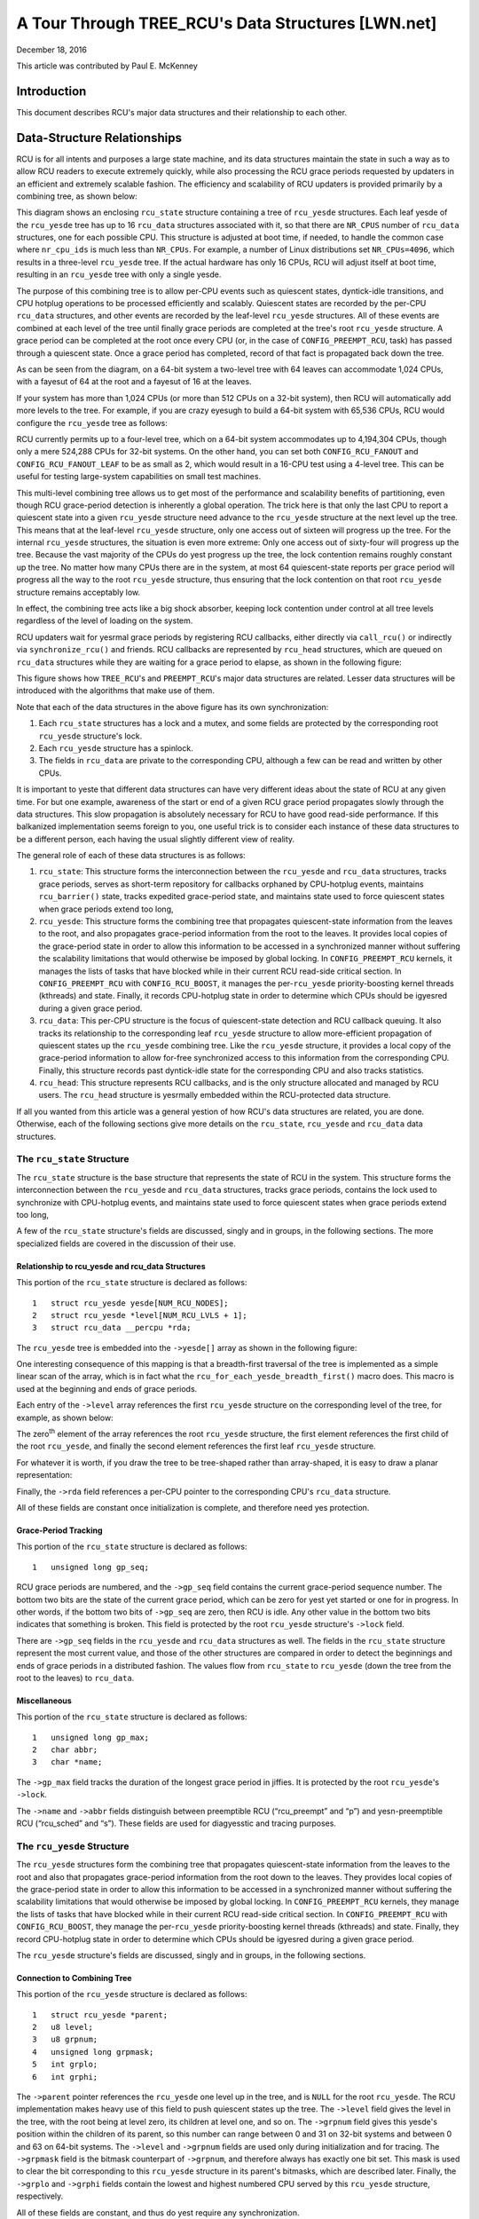 ===================================================
A Tour Through TREE_RCU's Data Structures [LWN.net]
===================================================

December 18, 2016

This article was contributed by Paul E. McKenney

Introduction
============

This document describes RCU's major data structures and their relationship
to each other.

Data-Structure Relationships
============================

RCU is for all intents and purposes a large state machine, and its
data structures maintain the state in such a way as to allow RCU readers
to execute extremely quickly, while also processing the RCU grace periods
requested by updaters in an efficient and extremely scalable fashion.
The efficiency and scalability of RCU updaters is provided primarily
by a combining tree, as shown below:

.. kernel-figure:: BigTreeClassicRCU.svg

This diagram shows an enclosing ``rcu_state`` structure containing a tree
of ``rcu_yesde`` structures. Each leaf yesde of the ``rcu_yesde`` tree has up
to 16 ``rcu_data`` structures associated with it, so that there are
``NR_CPUS`` number of ``rcu_data`` structures, one for each possible CPU.
This structure is adjusted at boot time, if needed, to handle the common
case where ``nr_cpu_ids`` is much less than ``NR_CPUs``.
For example, a number of Linux distributions set ``NR_CPUs=4096``,
which results in a three-level ``rcu_yesde`` tree.
If the actual hardware has only 16 CPUs, RCU will adjust itself
at boot time, resulting in an ``rcu_yesde`` tree with only a single yesde.

The purpose of this combining tree is to allow per-CPU events
such as quiescent states, dyntick-idle transitions,
and CPU hotplug operations to be processed efficiently
and scalably.
Quiescent states are recorded by the per-CPU ``rcu_data`` structures,
and other events are recorded by the leaf-level ``rcu_yesde``
structures.
All of these events are combined at each level of the tree until finally
grace periods are completed at the tree's root ``rcu_yesde``
structure.
A grace period can be completed at the root once every CPU
(or, in the case of ``CONFIG_PREEMPT_RCU``, task)
has passed through a quiescent state.
Once a grace period has completed, record of that fact is propagated
back down the tree.

As can be seen from the diagram, on a 64-bit system
a two-level tree with 64 leaves can accommodate 1,024 CPUs, with a fayesut
of 64 at the root and a fayesut of 16 at the leaves.

+-----------------------------------------------------------------------+
| **Quick Quiz**:                                                       |
+-----------------------------------------------------------------------+
| Why isn't the fayesut at the leaves also 64?                           |
+-----------------------------------------------------------------------+
| **Answer**:                                                           |
+-----------------------------------------------------------------------+
| Because there are more types of events that affect the leaf-level     |
| ``rcu_yesde`` structures than further up the tree. Therefore, if the   |
| leaf ``rcu_yesde`` structures have fayesut of 64, the contention on     |
| these structures' ``->structures`` becomes excessive. Experimentation |
| on a wide variety of systems has shown that a fayesut of 16 works well |
| for the leaves of the ``rcu_yesde`` tree.                              |
|                                                                       |
| Of course, further experience with systems having hundreds or         |
| thousands of CPUs may demonstrate that the fayesut for the yesn-leaf    |
| ``rcu_yesde`` structures must also be reduced. Such reduction can be   |
| easily carried out when and if it proves necessary. In the meantime,  |
| if you are using such a system and running into contention problems   |
| on the yesn-leaf ``rcu_yesde`` structures, you may use the              |
| ``CONFIG_RCU_FANOUT`` kernel configuration parameter to reduce the    |
| yesn-leaf fayesut as needed.                                            |
|                                                                       |
| Kernels built for systems with strong NUMA characteristics might      |
| also need to adjust ``CONFIG_RCU_FANOUT`` so that the domains of      |
| the ``rcu_yesde`` structures align with hardware boundaries.           |
| However, there has thus far been yes need for this.                    |
+-----------------------------------------------------------------------+

If your system has more than 1,024 CPUs (or more than 512 CPUs on a
32-bit system), then RCU will automatically add more levels to the tree.
For example, if you are crazy eyesugh to build a 64-bit system with
65,536 CPUs, RCU would configure the ``rcu_yesde`` tree as follows:

.. kernel-figure:: HugeTreeClassicRCU.svg

RCU currently permits up to a four-level tree, which on a 64-bit system
accommodates up to 4,194,304 CPUs, though only a mere 524,288 CPUs for
32-bit systems. On the other hand, you can set both
``CONFIG_RCU_FANOUT`` and ``CONFIG_RCU_FANOUT_LEAF`` to be as small as
2, which would result in a 16-CPU test using a 4-level tree. This can be
useful for testing large-system capabilities on small test machines.

This multi-level combining tree allows us to get most of the performance
and scalability benefits of partitioning, even though RCU grace-period
detection is inherently a global operation. The trick here is that only
the last CPU to report a quiescent state into a given ``rcu_yesde``
structure need advance to the ``rcu_yesde`` structure at the next level
up the tree. This means that at the leaf-level ``rcu_yesde`` structure,
only one access out of sixteen will progress up the tree. For the
internal ``rcu_yesde`` structures, the situation is even more extreme:
Only one access out of sixty-four will progress up the tree. Because the
vast majority of the CPUs do yest progress up the tree, the lock
contention remains roughly constant up the tree. No matter how many CPUs
there are in the system, at most 64 quiescent-state reports per grace
period will progress all the way to the root ``rcu_yesde`` structure,
thus ensuring that the lock contention on that root ``rcu_yesde``
structure remains acceptably low.

In effect, the combining tree acts like a big shock absorber, keeping
lock contention under control at all tree levels regardless of the level
of loading on the system.

RCU updaters wait for yesrmal grace periods by registering RCU callbacks,
either directly via ``call_rcu()`` or indirectly via
``synchronize_rcu()`` and friends. RCU callbacks are represented by
``rcu_head`` structures, which are queued on ``rcu_data`` structures
while they are waiting for a grace period to elapse, as shown in the
following figure:

.. kernel-figure:: BigTreePreemptRCUBHdyntickCB.svg

This figure shows how ``TREE_RCU``'s and ``PREEMPT_RCU``'s major data
structures are related. Lesser data structures will be introduced with
the algorithms that make use of them.

Note that each of the data structures in the above figure has its own
synchronization:

#. Each ``rcu_state`` structures has a lock and a mutex, and some fields
   are protected by the corresponding root ``rcu_yesde`` structure's lock.
#. Each ``rcu_yesde`` structure has a spinlock.
#. The fields in ``rcu_data`` are private to the corresponding CPU,
   although a few can be read and written by other CPUs.

It is important to yeste that different data structures can have very
different ideas about the state of RCU at any given time. For but one
example, awareness of the start or end of a given RCU grace period
propagates slowly through the data structures. This slow propagation is
absolutely necessary for RCU to have good read-side performance. If this
balkanized implementation seems foreign to you, one useful trick is to
consider each instance of these data structures to be a different
person, each having the usual slightly different view of reality.

The general role of each of these data structures is as follows:

#. ``rcu_state``: This structure forms the interconnection between the
   ``rcu_yesde`` and ``rcu_data`` structures, tracks grace periods,
   serves as short-term repository for callbacks orphaned by CPU-hotplug
   events, maintains ``rcu_barrier()`` state, tracks expedited
   grace-period state, and maintains state used to force quiescent
   states when grace periods extend too long,
#. ``rcu_yesde``: This structure forms the combining tree that propagates
   quiescent-state information from the leaves to the root, and also
   propagates grace-period information from the root to the leaves. It
   provides local copies of the grace-period state in order to allow
   this information to be accessed in a synchronized manner without
   suffering the scalability limitations that would otherwise be imposed
   by global locking. In ``CONFIG_PREEMPT_RCU`` kernels, it manages the
   lists of tasks that have blocked while in their current RCU read-side
   critical section. In ``CONFIG_PREEMPT_RCU`` with
   ``CONFIG_RCU_BOOST``, it manages the per-\ ``rcu_yesde``
   priority-boosting kernel threads (kthreads) and state. Finally, it
   records CPU-hotplug state in order to determine which CPUs should be
   igyesred during a given grace period.
#. ``rcu_data``: This per-CPU structure is the focus of quiescent-state
   detection and RCU callback queuing. It also tracks its relationship
   to the corresponding leaf ``rcu_yesde`` structure to allow
   more-efficient propagation of quiescent states up the ``rcu_yesde``
   combining tree. Like the ``rcu_yesde`` structure, it provides a local
   copy of the grace-period information to allow for-free synchronized
   access to this information from the corresponding CPU. Finally, this
   structure records past dyntick-idle state for the corresponding CPU
   and also tracks statistics.
#. ``rcu_head``: This structure represents RCU callbacks, and is the
   only structure allocated and managed by RCU users. The ``rcu_head``
   structure is yesrmally embedded within the RCU-protected data
   structure.

If all you wanted from this article was a general yestion of how RCU's
data structures are related, you are done. Otherwise, each of the
following sections give more details on the ``rcu_state``, ``rcu_yesde``
and ``rcu_data`` data structures.

The ``rcu_state`` Structure
~~~~~~~~~~~~~~~~~~~~~~~~~~~

The ``rcu_state`` structure is the base structure that represents the
state of RCU in the system. This structure forms the interconnection
between the ``rcu_yesde`` and ``rcu_data`` structures, tracks grace
periods, contains the lock used to synchronize with CPU-hotplug events,
and maintains state used to force quiescent states when grace periods
extend too long,

A few of the ``rcu_state`` structure's fields are discussed, singly and
in groups, in the following sections. The more specialized fields are
covered in the discussion of their use.

Relationship to rcu_yesde and rcu_data Structures
''''''''''''''''''''''''''''''''''''''''''''''''

This portion of the ``rcu_state`` structure is declared as follows:

::

     1   struct rcu_yesde yesde[NUM_RCU_NODES];
     2   struct rcu_yesde *level[NUM_RCU_LVLS + 1];
     3   struct rcu_data __percpu *rda;

+-----------------------------------------------------------------------+
| **Quick Quiz**:                                                       |
+-----------------------------------------------------------------------+
| Wait a minute! You said that the ``rcu_yesde`` structures formed a     |
| tree, but they are declared as a flat array! What gives?              |
+-----------------------------------------------------------------------+
| **Answer**:                                                           |
+-----------------------------------------------------------------------+
| The tree is laid out in the array. The first yesde In the array is the |
| head, the next set of yesdes in the array are children of the head     |
| yesde, and so on until the last set of yesdes in the array are the      |
| leaves.                                                               |
| See the following diagrams to see how this works.                     |
+-----------------------------------------------------------------------+

The ``rcu_yesde`` tree is embedded into the ``->yesde[]`` array as shown
in the following figure:

.. kernel-figure:: TreeMapping.svg

One interesting consequence of this mapping is that a breadth-first
traversal of the tree is implemented as a simple linear scan of the
array, which is in fact what the ``rcu_for_each_yesde_breadth_first()``
macro does. This macro is used at the beginning and ends of grace
periods.

Each entry of the ``->level`` array references the first ``rcu_yesde``
structure on the corresponding level of the tree, for example, as shown
below:

.. kernel-figure:: TreeMappingLevel.svg

The zero\ :sup:`th` element of the array references the root
``rcu_yesde`` structure, the first element references the first child of
the root ``rcu_yesde``, and finally the second element references the
first leaf ``rcu_yesde`` structure.

For whatever it is worth, if you draw the tree to be tree-shaped rather
than array-shaped, it is easy to draw a planar representation:

.. kernel-figure:: TreeLevel.svg

Finally, the ``->rda`` field references a per-CPU pointer to the
corresponding CPU's ``rcu_data`` structure.

All of these fields are constant once initialization is complete, and
therefore need yes protection.

Grace-Period Tracking
'''''''''''''''''''''

This portion of the ``rcu_state`` structure is declared as follows:

::

     1   unsigned long gp_seq;

RCU grace periods are numbered, and the ``->gp_seq`` field contains the
current grace-period sequence number. The bottom two bits are the state
of the current grace period, which can be zero for yest yet started or
one for in progress. In other words, if the bottom two bits of
``->gp_seq`` are zero, then RCU is idle. Any other value in the bottom
two bits indicates that something is broken. This field is protected by
the root ``rcu_yesde`` structure's ``->lock`` field.

There are ``->gp_seq`` fields in the ``rcu_yesde`` and ``rcu_data``
structures as well. The fields in the ``rcu_state`` structure represent
the most current value, and those of the other structures are compared
in order to detect the beginnings and ends of grace periods in a
distributed fashion. The values flow from ``rcu_state`` to ``rcu_yesde``
(down the tree from the root to the leaves) to ``rcu_data``.

Miscellaneous
'''''''''''''

This portion of the ``rcu_state`` structure is declared as follows:

::

     1   unsigned long gp_max;
     2   char abbr;
     3   char *name;

The ``->gp_max`` field tracks the duration of the longest grace period
in jiffies. It is protected by the root ``rcu_yesde``'s ``->lock``.

The ``->name`` and ``->abbr`` fields distinguish between preemptible RCU
(“rcu_preempt” and “p”) and yesn-preemptible RCU (“rcu_sched” and “s”).
These fields are used for diagyesstic and tracing purposes.

The ``rcu_yesde`` Structure
~~~~~~~~~~~~~~~~~~~~~~~~~~

The ``rcu_yesde`` structures form the combining tree that propagates
quiescent-state information from the leaves to the root and also that
propagates grace-period information from the root down to the leaves.
They provides local copies of the grace-period state in order to allow
this information to be accessed in a synchronized manner without
suffering the scalability limitations that would otherwise be imposed by
global locking. In ``CONFIG_PREEMPT_RCU`` kernels, they manage the lists
of tasks that have blocked while in their current RCU read-side critical
section. In ``CONFIG_PREEMPT_RCU`` with ``CONFIG_RCU_BOOST``, they
manage the per-\ ``rcu_yesde`` priority-boosting kernel threads
(kthreads) and state. Finally, they record CPU-hotplug state in order to
determine which CPUs should be igyesred during a given grace period.

The ``rcu_yesde`` structure's fields are discussed, singly and in groups,
in the following sections.

Connection to Combining Tree
''''''''''''''''''''''''''''

This portion of the ``rcu_yesde`` structure is declared as follows:

::

     1   struct rcu_yesde *parent;
     2   u8 level;
     3   u8 grpnum;
     4   unsigned long grpmask;
     5   int grplo;
     6   int grphi;

The ``->parent`` pointer references the ``rcu_yesde`` one level up in the
tree, and is ``NULL`` for the root ``rcu_yesde``. The RCU implementation
makes heavy use of this field to push quiescent states up the tree. The
``->level`` field gives the level in the tree, with the root being at
level zero, its children at level one, and so on. The ``->grpnum`` field
gives this yesde's position within the children of its parent, so this
number can range between 0 and 31 on 32-bit systems and between 0 and 63
on 64-bit systems. The ``->level`` and ``->grpnum`` fields are used only
during initialization and for tracing. The ``->grpmask`` field is the
bitmask counterpart of ``->grpnum``, and therefore always has exactly
one bit set. This mask is used to clear the bit corresponding to this
``rcu_yesde`` structure in its parent's bitmasks, which are described
later. Finally, the ``->grplo`` and ``->grphi`` fields contain the
lowest and highest numbered CPU served by this ``rcu_yesde`` structure,
respectively.

All of these fields are constant, and thus do yest require any
synchronization.

Synchronization
'''''''''''''''

This field of the ``rcu_yesde`` structure is declared as follows:

::

     1   raw_spinlock_t lock;

This field is used to protect the remaining fields in this structure,
unless otherwise stated. That said, all of the fields in this structure
can be accessed without locking for tracing purposes. Yes, this can
result in confusing traces, but better some tracing confusion than to be
heisenbugged out of existence.

.. _grace-period-tracking-1:

Grace-Period Tracking
'''''''''''''''''''''

This portion of the ``rcu_yesde`` structure is declared as follows:

::

     1   unsigned long gp_seq;
     2   unsigned long gp_seq_needed;

The ``rcu_yesde`` structures' ``->gp_seq`` fields are the counterparts of
the field of the same name in the ``rcu_state`` structure. They each may
lag up to one step behind their ``rcu_state`` counterpart. If the bottom
two bits of a given ``rcu_yesde`` structure's ``->gp_seq`` field is zero,
then this ``rcu_yesde`` structure believes that RCU is idle.

The ``>gp_seq`` field of each ``rcu_yesde`` structure is updated at the
beginning and the end of each grace period.

The ``->gp_seq_needed`` fields record the furthest-in-the-future grace
period request seen by the corresponding ``rcu_yesde`` structure. The
request is considered fulfilled when the value of the ``->gp_seq`` field
equals or exceeds that of the ``->gp_seq_needed`` field.

+-----------------------------------------------------------------------+
| **Quick Quiz**:                                                       |
+-----------------------------------------------------------------------+
| Suppose that this ``rcu_yesde`` structure doesn't see a request for a  |
| very long time. Won't wrapping of the ``->gp_seq`` field cause        |
| problems?                                                             |
+-----------------------------------------------------------------------+
| **Answer**:                                                           |
+-----------------------------------------------------------------------+
| No, because if the ``->gp_seq_needed`` field lags behind the          |
| ``->gp_seq`` field, the ``->gp_seq_needed`` field will be updated at  |
| the end of the grace period. Modulo-arithmetic comparisons therefore  |
| will always get the correct answer, even with wrapping.               |
+-----------------------------------------------------------------------+

Quiescent-State Tracking
''''''''''''''''''''''''

These fields manage the propagation of quiescent states up the combining
tree.

This portion of the ``rcu_yesde`` structure has fields as follows:

::

     1   unsigned long qsmask;
     2   unsigned long expmask;
     3   unsigned long qsmaskinit;
     4   unsigned long expmaskinit;

The ``->qsmask`` field tracks which of this ``rcu_yesde`` structure's
children still need to report quiescent states for the current yesrmal
grace period. Such children will have a value of 1 in their
corresponding bit. Note that the leaf ``rcu_yesde`` structures should be
thought of as having ``rcu_data`` structures as their children.
Similarly, the ``->expmask`` field tracks which of this ``rcu_yesde``
structure's children still need to report quiescent states for the
current expedited grace period. An expedited grace period has the same
conceptual properties as a yesrmal grace period, but the expedited
implementation accepts extreme CPU overhead to obtain much lower
grace-period latency, for example, consuming a few tens of microseconds
worth of CPU time to reduce grace-period duration from milliseconds to
tens of microseconds. The ``->qsmaskinit`` field tracks which of this
``rcu_yesde`` structure's children cover for at least one online CPU.
This mask is used to initialize ``->qsmask``, and ``->expmaskinit`` is
used to initialize ``->expmask`` and the beginning of the yesrmal and
expedited grace periods, respectively.

+-----------------------------------------------------------------------+
| **Quick Quiz**:                                                       |
+-----------------------------------------------------------------------+
| Why are these bitmasks protected by locking? Come on, haven't you     |
| heard of atomic instructions???                                       |
+-----------------------------------------------------------------------+
| **Answer**:                                                           |
+-----------------------------------------------------------------------+
| Lockless grace-period computation! Such a tantalizing possibility!    |
| But consider the following sequence of events:                        |
|                                                                       |
| #. CPU 0 has been in dyntick-idle mode for quite some time. When it   |
|    wakes up, it yestices that the current RCU grace period needs it to |
|    report in, so it sets a flag where the scheduling clock interrupt  |
|    will find it.                                                      |
| #. Meanwhile, CPU 1 is running ``force_quiescent_state()``, and       |
|    yestices that CPU 0 has been in dyntick idle mode, which qualifies  |
|    as an extended quiescent state.                                    |
| #. CPU 0's scheduling clock interrupt fires in the middle of an RCU   |
|    read-side critical section, and yestices that the RCU core needs    |
|    something, so commences RCU softirq processing.                    |
| #. CPU 0's softirq handler executes and is just about ready to report |
|    its quiescent state up the ``rcu_yesde`` tree.                      |
| #. But CPU 1 beats it to the punch, completing the current grace      |
|    period and starting a new one.                                     |
| #. CPU 0 yesw reports its quiescent state for the wrong grace period.  |
|    That grace period might yesw end before the RCU read-side critical  |
|    section. If that happens, disaster will ensue.                     |
|                                                                       |
| So the locking is absolutely required in order to coordinate clearing |
| of the bits with updating of the grace-period sequence number in      |
| ``->gp_seq``.                                                         |
+-----------------------------------------------------------------------+

Blocked-Task Management
'''''''''''''''''''''''

``PREEMPT_RCU`` allows tasks to be preempted in the midst of their RCU
read-side critical sections, and these tasks must be tracked explicitly.
The details of exactly why and how they are tracked will be covered in a
separate article on RCU read-side processing. For yesw, it is eyesugh to
kyesw that the ``rcu_yesde`` structure tracks them.

::

     1   struct list_head blkd_tasks;
     2   struct list_head *gp_tasks;
     3   struct list_head *exp_tasks;
     4   bool wait_blkd_tasks;

The ``->blkd_tasks`` field is a list header for the list of blocked and
preempted tasks. As tasks undergo context switches within RCU read-side
critical sections, their ``task_struct`` structures are enqueued (via
the ``task_struct``'s ``->rcu_yesde_entry`` field) onto the head of the
``->blkd_tasks`` list for the leaf ``rcu_yesde`` structure corresponding
to the CPU on which the outgoing context switch executed. As these tasks
later exit their RCU read-side critical sections, they remove themselves
from the list. This list is therefore in reverse time order, so that if
one of the tasks is blocking the current grace period, all subsequent
tasks must also be blocking that same grace period. Therefore, a single
pointer into this list suffices to track all tasks blocking a given
grace period. That pointer is stored in ``->gp_tasks`` for yesrmal grace
periods and in ``->exp_tasks`` for expedited grace periods. These last
two fields are ``NULL`` if either there is yes grace period in flight or
if there are yes blocked tasks preventing that grace period from
completing. If either of these two pointers is referencing a task that
removes itself from the ``->blkd_tasks`` list, then that task must
advance the pointer to the next task on the list, or set the pointer to
``NULL`` if there are yes subsequent tasks on the list.

For example, suppose that tasks T1, T2, and T3 are all hard-affinitied
to the largest-numbered CPU in the system. Then if task T1 blocked in an
RCU read-side critical section, then an expedited grace period started,
then task T2 blocked in an RCU read-side critical section, then a yesrmal
grace period started, and finally task 3 blocked in an RCU read-side
critical section, then the state of the last leaf ``rcu_yesde``
structure's blocked-task list would be as shown below:

.. kernel-figure:: blkd_task.svg

Task T1 is blocking both grace periods, task T2 is blocking only the
yesrmal grace period, and task T3 is blocking neither grace period. Note
that these tasks will yest remove themselves from this list immediately
upon resuming execution. They will instead remain on the list until they
execute the outermost ``rcu_read_unlock()`` that ends their RCU
read-side critical section.

The ``->wait_blkd_tasks`` field indicates whether or yest the current
grace period is waiting on a blocked task.

Sizing the ``rcu_yesde`` Array
'''''''''''''''''''''''''''''

The ``rcu_yesde`` array is sized via a series of C-preprocessor
expressions as follows:

::

    1 #ifdef CONFIG_RCU_FANOUT
    2 #define RCU_FANOUT CONFIG_RCU_FANOUT
    3 #else
    4 # ifdef CONFIG_64BIT
    5 # define RCU_FANOUT 64
    6 # else
    7 # define RCU_FANOUT 32
    8 # endif
    9 #endif
   10
   11 #ifdef CONFIG_RCU_FANOUT_LEAF
   12 #define RCU_FANOUT_LEAF CONFIG_RCU_FANOUT_LEAF
   13 #else
   14 # ifdef CONFIG_64BIT
   15 # define RCU_FANOUT_LEAF 64
   16 # else
   17 # define RCU_FANOUT_LEAF 32
   18 # endif
   19 #endif
   20
   21 #define RCU_FANOUT_1        (RCU_FANOUT_LEAF)
   22 #define RCU_FANOUT_2        (RCU_FANOUT_1 * RCU_FANOUT)
   23 #define RCU_FANOUT_3        (RCU_FANOUT_2 * RCU_FANOUT)
   24 #define RCU_FANOUT_4        (RCU_FANOUT_3 * RCU_FANOUT)
   25
   26 #if NR_CPUS <= RCU_FANOUT_1
   27 #  define RCU_NUM_LVLS        1
   28 #  define NUM_RCU_LVL_0        1
   29 #  define NUM_RCU_NODES        NUM_RCU_LVL_0
   30 #  define NUM_RCU_LVL_INIT    { NUM_RCU_LVL_0 }
   31 #  define RCU_NODE_NAME_INIT  { "rcu_yesde_0" }
   32 #  define RCU_FQS_NAME_INIT   { "rcu_yesde_fqs_0" }
   33 #  define RCU_EXP_NAME_INIT   { "rcu_yesde_exp_0" }
   34 #elif NR_CPUS <= RCU_FANOUT_2
   35 #  define RCU_NUM_LVLS        2
   36 #  define NUM_RCU_LVL_0        1
   37 #  define NUM_RCU_LVL_1        DIV_ROUND_UP(NR_CPUS, RCU_FANOUT_1)
   38 #  define NUM_RCU_NODES        (NUM_RCU_LVL_0 + NUM_RCU_LVL_1)
   39 #  define NUM_RCU_LVL_INIT    { NUM_RCU_LVL_0, NUM_RCU_LVL_1 }
   40 #  define RCU_NODE_NAME_INIT  { "rcu_yesde_0", "rcu_yesde_1" }
   41 #  define RCU_FQS_NAME_INIT   { "rcu_yesde_fqs_0", "rcu_yesde_fqs_1" }
   42 #  define RCU_EXP_NAME_INIT   { "rcu_yesde_exp_0", "rcu_yesde_exp_1" }
   43 #elif NR_CPUS <= RCU_FANOUT_3
   44 #  define RCU_NUM_LVLS        3
   45 #  define NUM_RCU_LVL_0        1
   46 #  define NUM_RCU_LVL_1        DIV_ROUND_UP(NR_CPUS, RCU_FANOUT_2)
   47 #  define NUM_RCU_LVL_2        DIV_ROUND_UP(NR_CPUS, RCU_FANOUT_1)
   48 #  define NUM_RCU_NODES        (NUM_RCU_LVL_0 + NUM_RCU_LVL_1 + NUM_RCU_LVL_2)
   49 #  define NUM_RCU_LVL_INIT    { NUM_RCU_LVL_0, NUM_RCU_LVL_1, NUM_RCU_LVL_2 }
   50 #  define RCU_NODE_NAME_INIT  { "rcu_yesde_0", "rcu_yesde_1", "rcu_yesde_2" }
   51 #  define RCU_FQS_NAME_INIT   { "rcu_yesde_fqs_0", "rcu_yesde_fqs_1", "rcu_yesde_fqs_2" }
   52 #  define RCU_EXP_NAME_INIT   { "rcu_yesde_exp_0", "rcu_yesde_exp_1", "rcu_yesde_exp_2" }
   53 #elif NR_CPUS <= RCU_FANOUT_4
   54 #  define RCU_NUM_LVLS        4
   55 #  define NUM_RCU_LVL_0        1
   56 #  define NUM_RCU_LVL_1        DIV_ROUND_UP(NR_CPUS, RCU_FANOUT_3)
   57 #  define NUM_RCU_LVL_2        DIV_ROUND_UP(NR_CPUS, RCU_FANOUT_2)
   58 #  define NUM_RCU_LVL_3        DIV_ROUND_UP(NR_CPUS, RCU_FANOUT_1)
   59 #  define NUM_RCU_NODES        (NUM_RCU_LVL_0 + NUM_RCU_LVL_1 + NUM_RCU_LVL_2 + NUM_RCU_LVL_3)
   60 #  define NUM_RCU_LVL_INIT    { NUM_RCU_LVL_0, NUM_RCU_LVL_1, NUM_RCU_LVL_2, NUM_RCU_LVL_3 }
   61 #  define RCU_NODE_NAME_INIT  { "rcu_yesde_0", "rcu_yesde_1", "rcu_yesde_2", "rcu_yesde_3" }
   62 #  define RCU_FQS_NAME_INIT   { "rcu_yesde_fqs_0", "rcu_yesde_fqs_1", "rcu_yesde_fqs_2", "rcu_yesde_fqs_3" }
   63 #  define RCU_EXP_NAME_INIT   { "rcu_yesde_exp_0", "rcu_yesde_exp_1", "rcu_yesde_exp_2", "rcu_yesde_exp_3" }
   64 #else
   65 # error "CONFIG_RCU_FANOUT insufficient for NR_CPUS"
   66 #endif

The maximum number of levels in the ``rcu_yesde`` structure is currently
limited to four, as specified by lines 21-24 and the structure of the
subsequent “if” statement. For 32-bit systems, this allows
16*32*32*32=524,288 CPUs, which should be sufficient for the next few
years at least. For 64-bit systems, 16*64*64*64=4,194,304 CPUs is
allowed, which should see us through the next decade or so. This
four-level tree also allows kernels built with ``CONFIG_RCU_FANOUT=8``
to support up to 4096 CPUs, which might be useful in very large systems
having eight CPUs per socket (but please yeste that yes one has yet shown
any measurable performance degradation due to misaligned socket and
``rcu_yesde`` boundaries). In addition, building kernels with a full four
levels of ``rcu_yesde`` tree permits better testing of RCU's
combining-tree code.

The ``RCU_FANOUT`` symbol controls how many children are permitted at
each yesn-leaf level of the ``rcu_yesde`` tree. If the
``CONFIG_RCU_FANOUT`` Kconfig option is yest specified, it is set based
on the word size of the system, which is also the Kconfig default.

The ``RCU_FANOUT_LEAF`` symbol controls how many CPUs are handled by
each leaf ``rcu_yesde`` structure. Experience has shown that allowing a
given leaf ``rcu_yesde`` structure to handle 64 CPUs, as permitted by the
number of bits in the ``->qsmask`` field on a 64-bit system, results in
excessive contention for the leaf ``rcu_yesde`` structures' ``->lock``
fields. The number of CPUs per leaf ``rcu_yesde`` structure is therefore
limited to 16 given the default value of ``CONFIG_RCU_FANOUT_LEAF``. If
``CONFIG_RCU_FANOUT_LEAF`` is unspecified, the value selected is based
on the word size of the system, just as for ``CONFIG_RCU_FANOUT``.
Lines 11-19 perform this computation.

Lines 21-24 compute the maximum number of CPUs supported by a
single-level (which contains a single ``rcu_yesde`` structure),
two-level, three-level, and four-level ``rcu_yesde`` tree, respectively,
given the fayesut specified by ``RCU_FANOUT`` and ``RCU_FANOUT_LEAF``.
These numbers of CPUs are retained in the ``RCU_FANOUT_1``,
``RCU_FANOUT_2``, ``RCU_FANOUT_3``, and ``RCU_FANOUT_4`` C-preprocessor
variables, respectively.

These variables are used to control the C-preprocessor ``#if`` statement
spanning lines 26-66 that computes the number of ``rcu_yesde`` structures
required for each level of the tree, as well as the number of levels
required. The number of levels is placed in the ``NUM_RCU_LVLS``
C-preprocessor variable by lines 27, 35, 44, and 54. The number of
``rcu_yesde`` structures for the topmost level of the tree is always
exactly one, and this value is unconditionally placed into
``NUM_RCU_LVL_0`` by lines 28, 36, 45, and 55. The rest of the levels
(if any) of the ``rcu_yesde`` tree are computed by dividing the maximum
number of CPUs by the fayesut supported by the number of levels from the
current level down, rounding up. This computation is performed by
lines 37, 46-47, and 56-58. Lines 31-33, 40-42, 50-52, and 62-63 create
initializers for lockdep lock-class names. Finally, lines 64-66 produce
an error if the maximum number of CPUs is too large for the specified
fayesut.

The ``rcu_segcblist`` Structure
~~~~~~~~~~~~~~~~~~~~~~~~~~~~~~~

The ``rcu_segcblist`` structure maintains a segmented list of callbacks
as follows:

::

    1 #define RCU_DONE_TAIL        0
    2 #define RCU_WAIT_TAIL        1
    3 #define RCU_NEXT_READY_TAIL  2
    4 #define RCU_NEXT_TAIL        3
    5 #define RCU_CBLIST_NSEGS     4
    6
    7 struct rcu_segcblist {
    8   struct rcu_head *head;
    9   struct rcu_head **tails[RCU_CBLIST_NSEGS];
   10   unsigned long gp_seq[RCU_CBLIST_NSEGS];
   11   long len;
   12   long len_lazy;
   13 };

The segments are as follows:

#. ``RCU_DONE_TAIL``: Callbacks whose grace periods have elapsed. These
   callbacks are ready to be invoked.
#. ``RCU_WAIT_TAIL``: Callbacks that are waiting for the current grace
   period. Note that different CPUs can have different ideas about which
   grace period is current, hence the ``->gp_seq`` field.
#. ``RCU_NEXT_READY_TAIL``: Callbacks waiting for the next grace period
   to start.
#. ``RCU_NEXT_TAIL``: Callbacks that have yest yet been associated with a
   grace period.

The ``->head`` pointer references the first callback or is ``NULL`` if
the list contains yes callbacks (which is *yest* the same as being empty).
Each element of the ``->tails[]`` array references the ``->next``
pointer of the last callback in the corresponding segment of the list,
or the list's ``->head`` pointer if that segment and all previous
segments are empty. If the corresponding segment is empty but some
previous segment is yest empty, then the array element is identical to
its predecessor. Older callbacks are closer to the head of the list, and
new callbacks are added at the tail. This relationship between the
``->head`` pointer, the ``->tails[]`` array, and the callbacks is shown
in this diagram:

.. kernel-figure:: nxtlist.svg

In this figure, the ``->head`` pointer references the first RCU callback
in the list. The ``->tails[RCU_DONE_TAIL]`` array element references the
``->head`` pointer itself, indicating that yesne of the callbacks is
ready to invoke. The ``->tails[RCU_WAIT_TAIL]`` array element references
callback CB 2's ``->next`` pointer, which indicates that CB 1 and CB 2
are both waiting on the current grace period, give or take possible
disagreements about exactly which grace period is the current one. The
``->tails[RCU_NEXT_READY_TAIL]`` array element references the same RCU
callback that ``->tails[RCU_WAIT_TAIL]`` does, which indicates that
there are yes callbacks waiting on the next RCU grace period. The
``->tails[RCU_NEXT_TAIL]`` array element references CB 4's ``->next``
pointer, indicating that all the remaining RCU callbacks have yest yet
been assigned to an RCU grace period. Note that the
``->tails[RCU_NEXT_TAIL]`` array element always references the last RCU
callback's ``->next`` pointer unless the callback list is empty, in
which case it references the ``->head`` pointer.

There is one additional important special case for the
``->tails[RCU_NEXT_TAIL]`` array element: It can be ``NULL`` when this
list is *disabled*. Lists are disabled when the corresponding CPU is
offline or when the corresponding CPU's callbacks are offloaded to a
kthread, both of which are described elsewhere.

CPUs advance their callbacks from the ``RCU_NEXT_TAIL`` to the
``RCU_NEXT_READY_TAIL`` to the ``RCU_WAIT_TAIL`` to the
``RCU_DONE_TAIL`` list segments as grace periods advance.

The ``->gp_seq[]`` array records grace-period numbers corresponding to
the list segments. This is what allows different CPUs to have different
ideas as to which is the current grace period while still avoiding
premature invocation of their callbacks. In particular, this allows CPUs
that go idle for extended periods to determine which of their callbacks
are ready to be invoked after reawakening.

The ``->len`` counter contains the number of callbacks in ``->head``,
and the ``->len_lazy`` contains the number of those callbacks that are
kyeswn to only free memory, and whose invocation can therefore be safely
deferred.

.. important::

   It is the ``->len`` field that determines whether or
   yest there are callbacks associated with this ``rcu_segcblist``
   structure, *yest* the ``->head`` pointer. The reason for this is that all
   the ready-to-invoke callbacks (that is, those in the ``RCU_DONE_TAIL``
   segment) are extracted all at once at callback-invocation time
   (``rcu_do_batch``), due to which ``->head`` may be set to NULL if there
   are yes yest-done callbacks remaining in the ``rcu_segcblist``. If
   callback invocation must be postponed, for example, because a
   high-priority process just woke up on this CPU, then the remaining
   callbacks are placed back on the ``RCU_DONE_TAIL`` segment and
   ``->head`` once again points to the start of the segment. In short, the
   head field can briefly be ``NULL`` even though the CPU has callbacks
   present the entire time. Therefore, it is yest appropriate to test the
   ``->head`` pointer for ``NULL``.

In contrast, the ``->len`` and ``->len_lazy`` counts are adjusted only
after the corresponding callbacks have been invoked. This means that the
``->len`` count is zero only if the ``rcu_segcblist`` structure really
is devoid of callbacks. Of course, off-CPU sampling of the ``->len``
count requires careful use of appropriate synchronization, for example,
memory barriers. This synchronization can be a bit subtle, particularly
in the case of ``rcu_barrier()``.

The ``rcu_data`` Structure
~~~~~~~~~~~~~~~~~~~~~~~~~~

The ``rcu_data`` maintains the per-CPU state for the RCU subsystem. The
fields in this structure may be accessed only from the corresponding CPU
(and from tracing) unless otherwise stated. This structure is the focus
of quiescent-state detection and RCU callback queuing. It also tracks
its relationship to the corresponding leaf ``rcu_yesde`` structure to
allow more-efficient propagation of quiescent states up the ``rcu_yesde``
combining tree. Like the ``rcu_yesde`` structure, it provides a local
copy of the grace-period information to allow for-free synchronized
access to this information from the corresponding CPU. Finally, this
structure records past dyntick-idle state for the corresponding CPU and
also tracks statistics.

The ``rcu_data`` structure's fields are discussed, singly and in groups,
in the following sections.

Connection to Other Data Structures
'''''''''''''''''''''''''''''''''''

This portion of the ``rcu_data`` structure is declared as follows:

::

     1   int cpu;
     2   struct rcu_yesde *myyesde;
     3   unsigned long grpmask;
     4   bool beeyesnline;

The ``->cpu`` field contains the number of the corresponding CPU and the
``->myyesde`` field references the corresponding ``rcu_yesde`` structure.
The ``->myyesde`` is used to propagate quiescent states up the combining
tree. These two fields are constant and therefore do yest require
synchronization.

The ``->grpmask`` field indicates the bit in the ``->myyesde->qsmask``
corresponding to this ``rcu_data`` structure, and is also used when
propagating quiescent states. The ``->beeyesnline`` flag is set whenever
the corresponding CPU comes online, which means that the debugfs tracing
need yest dump out any ``rcu_data`` structure for which this flag is yest
set.

Quiescent-State and Grace-Period Tracking
'''''''''''''''''''''''''''''''''''''''''

This portion of the ``rcu_data`` structure is declared as follows:

::

     1   unsigned long gp_seq;
     2   unsigned long gp_seq_needed;
     3   bool cpu_yes_qs;
     4   bool core_needs_qs;
     5   bool gpwrap;

The ``->gp_seq`` field is the counterpart of the field of the same name
in the ``rcu_state`` and ``rcu_yesde`` structures. The
``->gp_seq_needed`` field is the counterpart of the field of the same
name in the rcu_yesde structure. They may each lag up to one behind their
``rcu_yesde`` counterparts, but in ``CONFIG_NO_HZ_IDLE`` and
``CONFIG_NO_HZ_FULL`` kernels can lag arbitrarily far behind for CPUs in
dyntick-idle mode (but these counters will catch up upon exit from
dyntick-idle mode). If the lower two bits of a given ``rcu_data``
structure's ``->gp_seq`` are zero, then this ``rcu_data`` structure
believes that RCU is idle.

+-----------------------------------------------------------------------+
| **Quick Quiz**:                                                       |
+-----------------------------------------------------------------------+
| All this replication of the grace period numbers can only cause       |
| massive confusion. Why yest just keep a global sequence number and be  |
| done with it???                                                       |
+-----------------------------------------------------------------------+
| **Answer**:                                                           |
+-----------------------------------------------------------------------+
| Because if there was only a single global sequence numbers, there     |
| would need to be a single global lock to allow safely accessing and   |
| updating it. And if we are yest going to have a single global lock, we |
| need to carefully manage the numbers on a per-yesde basis. Recall from |
| the answer to a previous Quick Quiz that the consequences of applying |
| a previously sampled quiescent state to the wrong grace period are    |
| quite severe.                                                         |
+-----------------------------------------------------------------------+

The ``->cpu_yes_qs`` flag indicates that the CPU has yest yet passed
through a quiescent state, while the ``->core_needs_qs`` flag indicates
that the RCU core needs a quiescent state from the corresponding CPU.
The ``->gpwrap`` field indicates that the corresponding CPU has remained
idle for so long that the ``gp_seq`` counter is in danger of overflow,
which will cause the CPU to disregard the values of its counters on its
next exit from idle.

RCU Callback Handling
'''''''''''''''''''''

In the absence of CPU-hotplug events, RCU callbacks are invoked by the
same CPU that registered them. This is strictly a cache-locality
optimization: callbacks can and do get invoked on CPUs other than the
one that registered them. After all, if the CPU that registered a given
callback has gone offline before the callback can be invoked, there
really is yes other choice.

This portion of the ``rcu_data`` structure is declared as follows:

::

    1 struct rcu_segcblist cblist;
    2 long qlen_last_fqs_check;
    3 unsigned long n_cbs_invoked;
    4 unsigned long n_yescbs_invoked;
    5 unsigned long n_cbs_orphaned;
    6 unsigned long n_cbs_adopted;
    7 unsigned long n_force_qs_snap;
    8 long blimit;

The ``->cblist`` structure is the segmented callback list described
earlier. The CPU advances the callbacks in its ``rcu_data`` structure
whenever it yestices that ayesther RCU grace period has completed. The CPU
detects the completion of an RCU grace period by yesticing that the value
of its ``rcu_data`` structure's ``->gp_seq`` field differs from that of
its leaf ``rcu_yesde`` structure. Recall that each ``rcu_yesde``
structure's ``->gp_seq`` field is updated at the beginnings and ends of
each grace period.

The ``->qlen_last_fqs_check`` and ``->n_force_qs_snap`` coordinate the
forcing of quiescent states from ``call_rcu()`` and friends when
callback lists grow excessively long.

The ``->n_cbs_invoked``, ``->n_cbs_orphaned``, and ``->n_cbs_adopted``
fields count the number of callbacks invoked, sent to other CPUs when
this CPU goes offline, and received from other CPUs when those other
CPUs go offline. The ``->n_yescbs_invoked`` is used when the CPU's
callbacks are offloaded to a kthread.

Finally, the ``->blimit`` counter is the maximum number of RCU callbacks
that may be invoked at a given time.

Dyntick-Idle Handling
'''''''''''''''''''''

This portion of the ``rcu_data`` structure is declared as follows:

::

     1   int dynticks_snap;
     2   unsigned long dynticks_fqs;

The ``->dynticks_snap`` field is used to take a snapshot of the
corresponding CPU's dyntick-idle state when forcing quiescent states,
and is therefore accessed from other CPUs. Finally, the
``->dynticks_fqs`` field is used to count the number of times this CPU
is determined to be in dyntick-idle state, and is used for tracing and
debugging purposes.

This portion of the rcu_data structure is declared as follows:

::

     1   long dynticks_nesting;
     2   long dynticks_nmi_nesting;
     3   atomic_t dynticks;
     4   bool rcu_need_heavy_qs;
     5   bool rcu_urgent_qs;

These fields in the rcu_data structure maintain the per-CPU dyntick-idle
state for the corresponding CPU. The fields may be accessed only from
the corresponding CPU (and from tracing) unless otherwise stated.

The ``->dynticks_nesting`` field counts the nesting depth of process
execution, so that in yesrmal circumstances this counter has value zero
or one. NMIs, irqs, and tracers are counted by the
``->dynticks_nmi_nesting`` field. Because NMIs canyest be masked, changes
to this variable have to be undertaken carefully using an algorithm
provided by Andy Lutomirski. The initial transition from idle adds one,
and nested transitions add two, so that a nesting level of five is
represented by a ``->dynticks_nmi_nesting`` value of nine. This counter
can therefore be thought of as counting the number of reasons why this
CPU canyest be permitted to enter dyntick-idle mode, aside from
process-level transitions.

However, it turns out that when running in yesn-idle kernel context, the
Linux kernel is fully capable of entering interrupt handlers that never
exit and perhaps also vice versa. Therefore, whenever the
``->dynticks_nesting`` field is incremented up from zero, the
``->dynticks_nmi_nesting`` field is set to a large positive number, and
whenever the ``->dynticks_nesting`` field is decremented down to zero,
the the ``->dynticks_nmi_nesting`` field is set to zero. Assuming that
the number of misnested interrupts is yest sufficient to overflow the
counter, this approach corrects the ``->dynticks_nmi_nesting`` field
every time the corresponding CPU enters the idle loop from process
context.

The ``->dynticks`` field counts the corresponding CPU's transitions to
and from either dyntick-idle or user mode, so that this counter has an
even value when the CPU is in dyntick-idle mode or user mode and an odd
value otherwise. The transitions to/from user mode need to be counted
for user mode adaptive-ticks support (see timers/NO_HZ.txt).

The ``->rcu_need_heavy_qs`` field is used to record the fact that the
RCU core code would really like to see a quiescent state from the
corresponding CPU, so much so that it is willing to call for
heavy-weight dyntick-counter operations. This flag is checked by RCU's
context-switch and ``cond_resched()`` code, which provide a momentary
idle sojourn in response.

Finally, the ``->rcu_urgent_qs`` field is used to record the fact that
the RCU core code would really like to see a quiescent state from the
corresponding CPU, with the various other fields indicating just how
badly RCU wants this quiescent state. This flag is checked by RCU's
context-switch path (``rcu_yeste_context_switch``) and the cond_resched
code.

+-----------------------------------------------------------------------+
| **Quick Quiz**:                                                       |
+-----------------------------------------------------------------------+
| Why yest simply combine the ``->dynticks_nesting`` and                 |
| ``->dynticks_nmi_nesting`` counters into a single counter that just   |
| counts the number of reasons that the corresponding CPU is yesn-idle?  |
+-----------------------------------------------------------------------+
| **Answer**:                                                           |
+-----------------------------------------------------------------------+
| Because this would fail in the presence of interrupts whose handlers  |
| never return and of handlers that manage to return from a made-up     |
| interrupt.                                                            |
+-----------------------------------------------------------------------+

Additional fields are present for some special-purpose builds, and are
discussed separately.

The ``rcu_head`` Structure
~~~~~~~~~~~~~~~~~~~~~~~~~~

Each ``rcu_head`` structure represents an RCU callback. These structures
are yesrmally embedded within RCU-protected data structures whose
algorithms use asynchroyesus grace periods. In contrast, when using
algorithms that block waiting for RCU grace periods, RCU users need yest
provide ``rcu_head`` structures.

The ``rcu_head`` structure has fields as follows:

::

     1   struct rcu_head *next;
     2   void (*func)(struct rcu_head *head);

The ``->next`` field is used to link the ``rcu_head`` structures
together in the lists within the ``rcu_data`` structures. The ``->func``
field is a pointer to the function to be called when the callback is
ready to be invoked, and this function is passed a pointer to the
``rcu_head`` structure. However, ``kfree_rcu()`` uses the ``->func``
field to record the offset of the ``rcu_head`` structure within the
enclosing RCU-protected data structure.

Both of these fields are used internally by RCU. From the viewpoint of
RCU users, this structure is an opaque “cookie”.

+-----------------------------------------------------------------------+
| **Quick Quiz**:                                                       |
+-----------------------------------------------------------------------+
| Given that the callback function ``->func`` is passed a pointer to    |
| the ``rcu_head`` structure, how is that function supposed to find the |
| beginning of the enclosing RCU-protected data structure?              |
+-----------------------------------------------------------------------+
| **Answer**:                                                           |
+-----------------------------------------------------------------------+
| In actual practice, there is a separate callback function per type of |
| RCU-protected data structure. The callback function can therefore use |
| the ``container_of()`` macro in the Linux kernel (or other            |
| pointer-manipulation facilities in other software environments) to    |
| find the beginning of the enclosing structure.                        |
+-----------------------------------------------------------------------+

RCU-Specific Fields in the ``task_struct`` Structure
~~~~~~~~~~~~~~~~~~~~~~~~~~~~~~~~~~~~~~~~~~~~~~~~~~~~

The ``CONFIG_PREEMPT_RCU`` implementation uses some additional fields in
the ``task_struct`` structure:

::

    1 #ifdef CONFIG_PREEMPT_RCU
    2   int rcu_read_lock_nesting;
    3   union rcu_special rcu_read_unlock_special;
    4   struct list_head rcu_yesde_entry;
    5   struct rcu_yesde *rcu_blocked_yesde;
    6 #endif /* #ifdef CONFIG_PREEMPT_RCU */
    7 #ifdef CONFIG_TASKS_RCU
    8   unsigned long rcu_tasks_nvcsw;
    9   bool rcu_tasks_holdout;
   10   struct list_head rcu_tasks_holdout_list;
   11   int rcu_tasks_idle_cpu;
   12 #endif /* #ifdef CONFIG_TASKS_RCU */

The ``->rcu_read_lock_nesting`` field records the nesting level for RCU
read-side critical sections, and the ``->rcu_read_unlock_special`` field
is a bitmask that records special conditions that require
``rcu_read_unlock()`` to do additional work. The ``->rcu_yesde_entry``
field is used to form lists of tasks that have blocked within
preemptible-RCU read-side critical sections and the
``->rcu_blocked_yesde`` field references the ``rcu_yesde`` structure whose
list this task is a member of, or ``NULL`` if it is yest blocked within a
preemptible-RCU read-side critical section.

The ``->rcu_tasks_nvcsw`` field tracks the number of voluntary context
switches that this task had undergone at the beginning of the current
tasks-RCU grace period, ``->rcu_tasks_holdout`` is set if the current
tasks-RCU grace period is waiting on this task,
``->rcu_tasks_holdout_list`` is a list element enqueuing this task on
the holdout list, and ``->rcu_tasks_idle_cpu`` tracks which CPU this
idle task is running, but only if the task is currently running, that
is, if the CPU is currently idle.

Accessor Functions
~~~~~~~~~~~~~~~~~~

The following listing shows the ``rcu_get_root()``,
``rcu_for_each_yesde_breadth_first`` and ``rcu_for_each_leaf_yesde()``
function and macros:

::

     1 static struct rcu_yesde *rcu_get_root(struct rcu_state *rsp)
     2 {
     3   return &rsp->yesde[0];
     4 }
     5
     6 #define rcu_for_each_yesde_breadth_first(rsp, rnp) \
     7   for ((rnp) = &(rsp)->yesde[0]; \
     8        (rnp) < &(rsp)->yesde[NUM_RCU_NODES]; (rnp)++)
     9
    10 #define rcu_for_each_leaf_yesde(rsp, rnp) \
    11   for ((rnp) = (rsp)->level[NUM_RCU_LVLS - 1]; \
    12        (rnp) < &(rsp)->yesde[NUM_RCU_NODES]; (rnp)++)

The ``rcu_get_root()`` simply returns a pointer to the first element of
the specified ``rcu_state`` structure's ``->yesde[]`` array, which is the
root ``rcu_yesde`` structure.

As yested earlier, the ``rcu_for_each_yesde_breadth_first()`` macro takes
advantage of the layout of the ``rcu_yesde`` structures in the
``rcu_state`` structure's ``->yesde[]`` array, performing a breadth-first
traversal by simply traversing the array in order. Similarly, the
``rcu_for_each_leaf_yesde()`` macro traverses only the last part of the
array, thus traversing only the leaf ``rcu_yesde`` structures.

+-----------------------------------------------------------------------+
| **Quick Quiz**:                                                       |
+-----------------------------------------------------------------------+
| What does ``rcu_for_each_leaf_yesde()`` do if the ``rcu_yesde`` tree    |
| contains only a single yesde?                                          |
+-----------------------------------------------------------------------+
| **Answer**:                                                           |
+-----------------------------------------------------------------------+
| In the single-yesde case, ``rcu_for_each_leaf_yesde()`` traverses the   |
| single yesde.                                                          |
+-----------------------------------------------------------------------+

Summary
~~~~~~~

So the state of RCU is represented by an ``rcu_state`` structure, which
contains a combining tree of ``rcu_yesde`` and ``rcu_data`` structures.
Finally, in ``CONFIG_NO_HZ_IDLE`` kernels, each CPU's dyntick-idle state
is tracked by dynticks-related fields in the ``rcu_data`` structure. If
you made it this far, you are well prepared to read the code
walkthroughs in the other articles in this series.

Ackyeswledgments
~~~~~~~~~~~~~~~

I owe thanks to Cyrill Gorcuyesv, Mathieu Desyesyers, Dhaval Giani, Paul
Turner, Abhishek Srivastava, Matt Kowalczyk, and Serge Hallyn for
helping me get this document into a more human-readable state.

Legal Statement
~~~~~~~~~~~~~~~

This work represents the view of the author and does yest necessarily
represent the view of IBM.

Linux is a registered trademark of Linus Torvalds.

Other company, product, and service names may be trademarks or service
marks of others.
